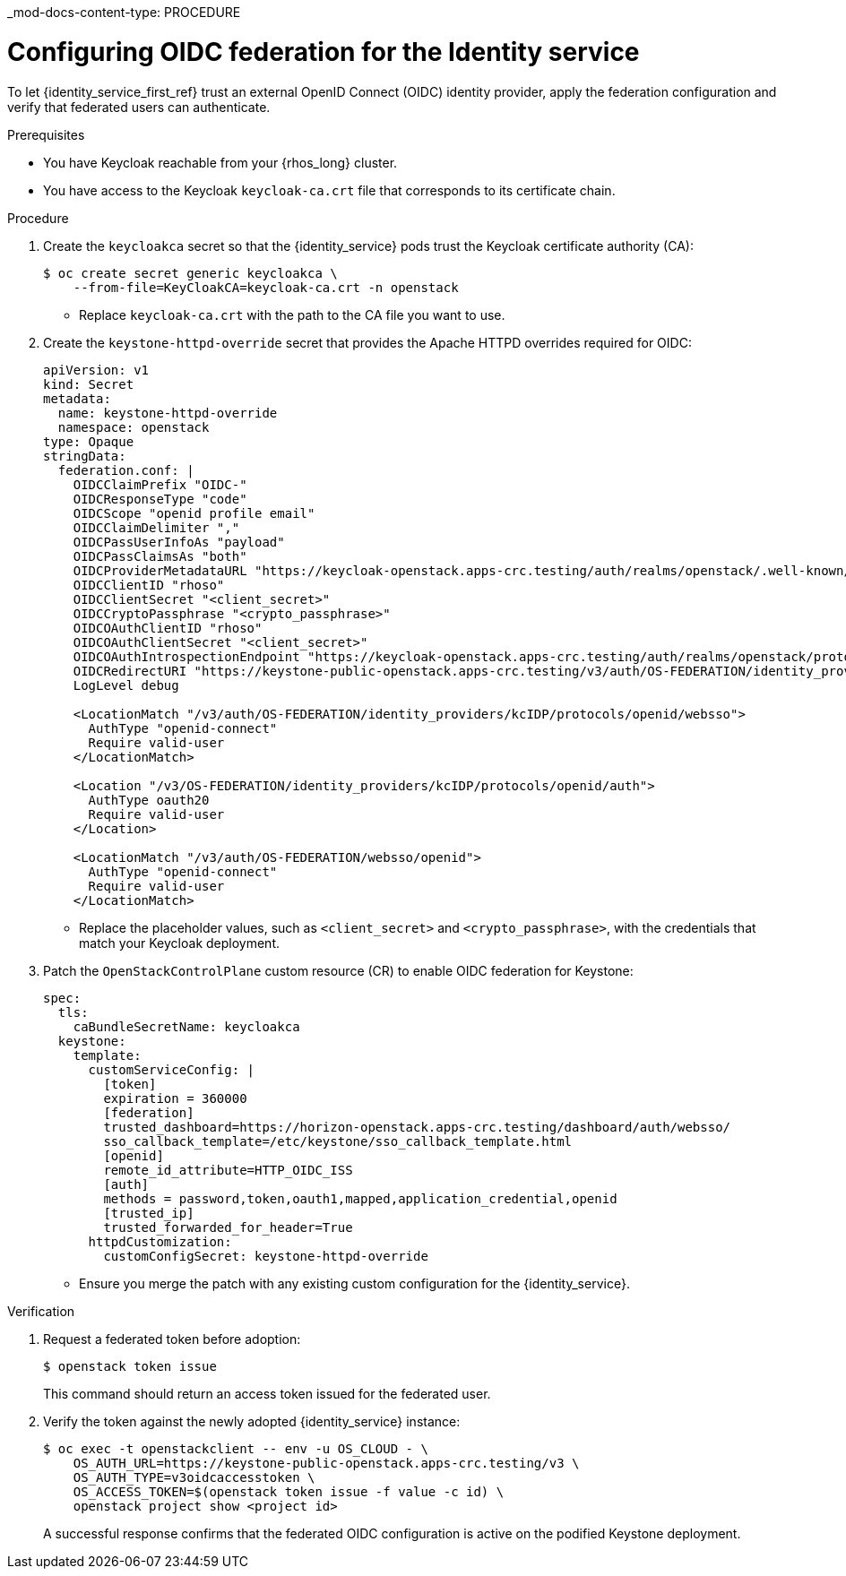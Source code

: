 _mod-docs-content-type: PROCEDURE
[id='configuring-federation-for-keystone_{context}']

= Configuring OIDC federation for the Identity service

To let {identity_service_first_ref} trust an external OpenID Connect (OIDC) identity provider, apply the federation configuration and verify that federated users can authenticate.

.Prerequisites

* You have Keycloak reachable from your {rhos_long} cluster.
* You have access to the Keycloak `keycloak-ca.crt` file that corresponds to its certificate chain.

.Procedure

. Create the `keycloakca` secret so that the {identity_service} pods trust the Keycloak certificate authority (CA):
+
----
$ oc create secret generic keycloakca \
    --from-file=KeyCloakCA=keycloak-ca.crt -n openstack
----
+
* Replace `keycloak-ca.crt` with the path to the CA file you want to use.

. Create the `keystone-httpd-override` secret that provides the Apache HTTPD overrides required for OIDC:
+
[source,yaml]
----
apiVersion: v1
kind: Secret
metadata:
  name: keystone-httpd-override
  namespace: openstack
type: Opaque
stringData:
  federation.conf: |
    OIDCClaimPrefix "OIDC-"
    OIDCResponseType "code"
    OIDCScope "openid profile email"
    OIDCClaimDelimiter ","
    OIDCPassUserInfoAs "payload"
    OIDCPassClaimsAs "both"
    OIDCProviderMetadataURL "https://keycloak-openstack.apps-crc.testing/auth/realms/openstack/.well-known/openid-configuration"
    OIDCClientID "rhoso"
    OIDCClientSecret "<client_secret>"
    OIDCCryptoPassphrase "<crypto_passphrase>"
    OIDCOAuthClientID "rhoso"
    OIDCOAuthClientSecret "<client_secret>"
    OIDCOAuthIntrospectionEndpoint "https://keycloak-openstack.apps-crc.testing/auth/realms/openstack/protocol/openid-connect/token/introspect"
    OIDCRedirectURI "https://keystone-public-openstack.apps-crc.testing/v3/auth/OS-FEDERATION/identity_providers/kcIDP/protocols/openid/websso/"
    LogLevel debug

    <LocationMatch "/v3/auth/OS-FEDERATION/identity_providers/kcIDP/protocols/openid/websso">
      AuthType "openid-connect"
      Require valid-user
    </LocationMatch>

    <Location "/v3/OS-FEDERATION/identity_providers/kcIDP/protocols/openid/auth">
      AuthType oauth20
      Require valid-user
    </Location>

    <LocationMatch "/v3/auth/OS-FEDERATION/websso/openid">
      AuthType "openid-connect"
      Require valid-user
    </LocationMatch>
----
+
* Replace the placeholder values, such as `<client_secret>` and `<crypto_passphrase>`, with the credentials that match your Keycloak deployment.

. Patch the `OpenStackControlPlane` custom resource (CR) to enable OIDC federation for Keystone:
+
[source,yaml]
----
spec:
  tls:
    caBundleSecretName: keycloakca
  keystone:
    template:
      customServiceConfig: |
        [token]
        expiration = 360000
        [federation]
        trusted_dashboard=https://horizon-openstack.apps-crc.testing/dashboard/auth/websso/
        sso_callback_template=/etc/keystone/sso_callback_template.html
        [openid]
        remote_id_attribute=HTTP_OIDC_ISS
        [auth]
        methods = password,token,oauth1,mapped,application_credential,openid
        [trusted_ip]
        trusted_forwarded_for_header=True
      httpdCustomization:
        customConfigSecret: keystone-httpd-override
----
+
* Ensure you merge the patch with any existing custom configuration for the {identity_service}.

.Verification

. Request a federated token before adoption:
+
----
$ openstack token issue
----
+
This command should return an access token issued for the federated user.

. Verify the token against the newly adopted {identity_service} instance:
+
----
$ oc exec -t openstackclient -- env -u OS_CLOUD - \
    OS_AUTH_URL=https://keystone-public-openstack.apps-crc.testing/v3 \
    OS_AUTH_TYPE=v3oidcaccesstoken \
    OS_ACCESS_TOKEN=$(openstack token issue -f value -c id) \
    openstack project show <project id>
----
+
A successful response confirms that the federated OIDC configuration is active on the podified Keystone deployment.
